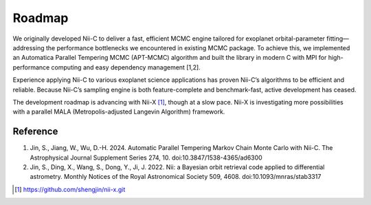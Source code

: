 Roadmap
======================


We originally developed Nii-C to deliver a fast, efficient MCMC engine tailored for exoplanet orbital-parameter fitting—addressing the performance bottlenecks we encountered in existing MCMC package. 
To achieve this, we implemented an Automatica Parallel Tempering MCMC (APT-MCMC) algorithm and built the library in modern C with MPI for high-performance computing and easy dependency management [1,2].

Experience applying Nii-C to various exoplanet science applications has proven Nii-C’s algorithms to be efficient and reliable.
Because Nii-C’s sampling engine is both feature-complete and benchmark-fast, active development has ceased.

The development roadmap is advancing with Nii-X [1]_, though at a slow pace.
Nii-X is investigating more possibilities with a parallel MALA (Metropolis-adjusted Langevin Algorithm) framework. 



Reference 
----------

1. Jin, S., Jiang, W., Wu, D.-H. 2024. Automatic Parallel Tempering Markov Chain Monte Carlo with Nii-C. The Astrophysical Journal Supplement Series 274, 10. doi:10.3847/1538-4365/ad6300

2. Jin, S., Ding, X., Wang, S., Dong, Y., Ji, J. 2022. Nii: a Bayesian orbit retrieval code applied to differential astrometry. Monthly Notices of the Royal Astronomical Society 509, 4608. doi:10.1093/mnras/stab3317

.. [1] https://github.com/shengjin/nii-x.git

